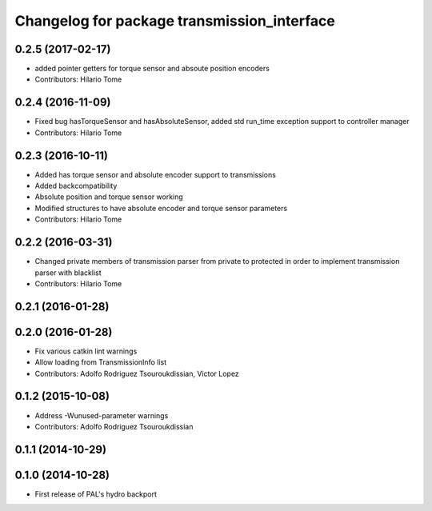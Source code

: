 ^^^^^^^^^^^^^^^^^^^^^^^^^^^^^^^^^^^^^^^^^^^^
Changelog for package transmission_interface
^^^^^^^^^^^^^^^^^^^^^^^^^^^^^^^^^^^^^^^^^^^^

0.2.5 (2017-02-17)
------------------
* added pointer getters for torque sensor and absoute position encoders
* Contributors: Hilario Tome

0.2.4 (2016-11-09)
------------------
* Fixed bug hasTorqueSensor and hasAbsoluteSensor, added std run_time exception support to controller manager
* Contributors: Hilario Tome

0.2.3 (2016-10-11)
------------------
* Added has torque sensor and absolute encoder support to transmissions
* Added backcompatibility
* Absolute position and torque sensor working
* Modified structures to have absolute encoder and torque sensor parameters
* Contributors: Hilario Tome

0.2.2 (2016-03-31)
------------------
* Changed private members of transmission parser from private to protected in order to implement transmission parser with blacklist
* Contributors: Hilario Tome

0.2.1 (2016-01-28)
------------------

0.2.0 (2016-01-28)
------------------
* Fix various catkin lint warnings
* Allow loading from TransmissionInfo list
* Contributors: Adolfo Rodriguez Tsouroukdissian, Victor Lopez

0.1.2 (2015-10-08)
------------------
* Address -Wunused-parameter warnings
* Contributors: Adolfo Rodriguez Tsouroukdissian

0.1.1 (2014-10-29)
------------------

0.1.0 (2014-10-28)
------------------
* First release of PAL's hydro backport
